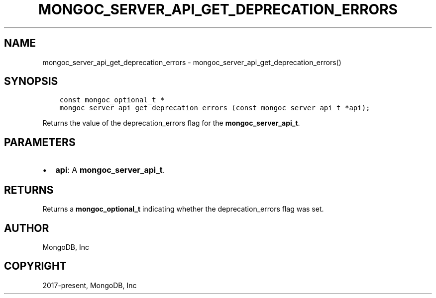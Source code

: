 .\" Man page generated from reStructuredText.
.
.TH "MONGOC_SERVER_API_GET_DEPRECATION_ERRORS" "3" "Nov 03, 2021" "1.19.2" "libmongoc"
.SH NAME
mongoc_server_api_get_deprecation_errors \- mongoc_server_api_get_deprecation_errors()
.
.nr rst2man-indent-level 0
.
.de1 rstReportMargin
\\$1 \\n[an-margin]
level \\n[rst2man-indent-level]
level margin: \\n[rst2man-indent\\n[rst2man-indent-level]]
-
\\n[rst2man-indent0]
\\n[rst2man-indent1]
\\n[rst2man-indent2]
..
.de1 INDENT
.\" .rstReportMargin pre:
. RS \\$1
. nr rst2man-indent\\n[rst2man-indent-level] \\n[an-margin]
. nr rst2man-indent-level +1
.\" .rstReportMargin post:
..
.de UNINDENT
. RE
.\" indent \\n[an-margin]
.\" old: \\n[rst2man-indent\\n[rst2man-indent-level]]
.nr rst2man-indent-level -1
.\" new: \\n[rst2man-indent\\n[rst2man-indent-level]]
.in \\n[rst2man-indent\\n[rst2man-indent-level]]u
..
.SH SYNOPSIS
.INDENT 0.0
.INDENT 3.5
.sp
.nf
.ft C
const mongoc_optional_t *
mongoc_server_api_get_deprecation_errors (const mongoc_server_api_t *api);
.ft P
.fi
.UNINDENT
.UNINDENT
.sp
Returns the value of the deprecation_errors flag for the \fBmongoc_server_api_t\fP\&.
.SH PARAMETERS
.INDENT 0.0
.IP \(bu 2
\fBapi\fP: A \fBmongoc_server_api_t\fP\&.
.UNINDENT
.SH RETURNS
.sp
Returns a \fBmongoc_optional_t\fP indicating whether the deprecation_errors flag was set.
.SH AUTHOR
MongoDB, Inc
.SH COPYRIGHT
2017-present, MongoDB, Inc
.\" Generated by docutils manpage writer.
.
